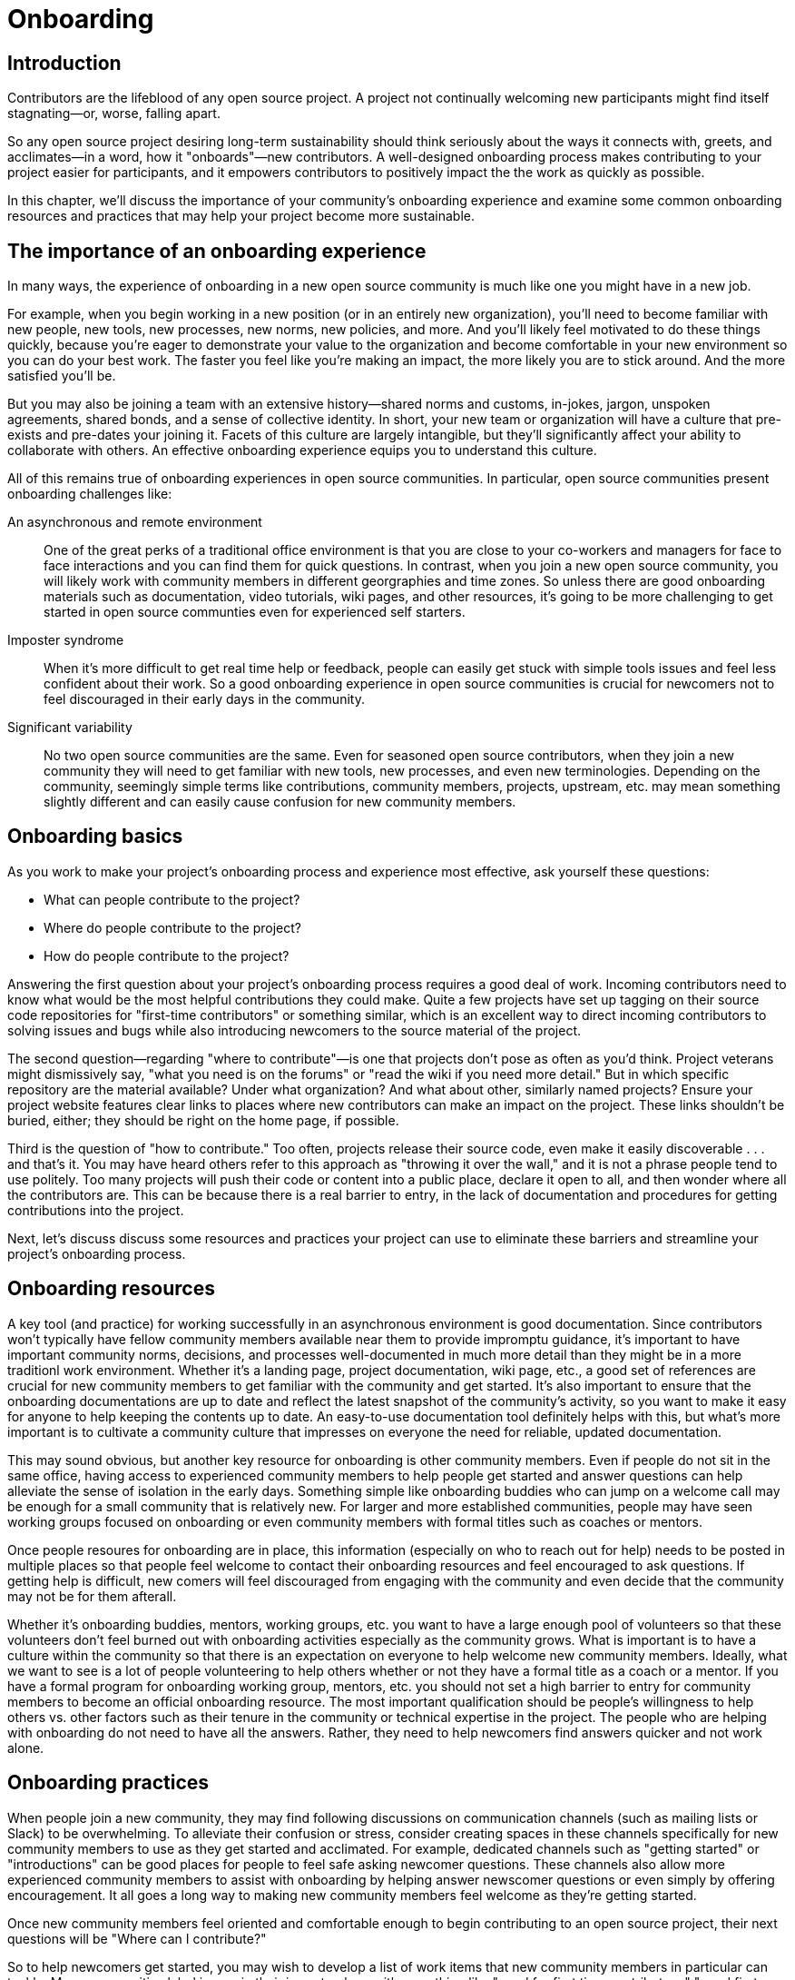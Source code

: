 = Onboarding
// Authors: Ray Paik <ray@cube.dev>, Bryan Behrenshausen <bbehrens@redhat.com>
// Updated: 2021-01-21
// Version: 2.0
// Status: DRAFT

== Introduction

Contributors are the lifeblood of any open source project.
A project not continually welcoming new participants might find itself stagnating—or, worse, falling apart.

So any open source project desiring long-term sustainability should think seriously about the ways it connects with, greets, and acclimates—in a word, how it "onboards"—new contributors.
A well-designed onboarding process makes contributing to your project easier for participants, and it empowers contributors to positively impact the the work as quickly as possible.

In this chapter, we'll discuss the importance of your community's onboarding experience and examine some common onboarding resources and practices that may help your project become more sustainable.

== The importance of an onboarding experience

In many ways, the experience of onboarding in a new open source community is much like one you might have in a new job.

For example, when you begin working in a new position (or in an entirely new organization), you'll need to become familiar with new people, new tools, new processes, new norms, new policies, and more.
And you'll likely feel motivated to do these things quickly, because you're eager to demonstrate your value to the organization and become comfortable in your new environment so you can do your best work.
The faster you feel like you're making an impact, the more likely you are to stick around.
And the more satisfied you'll be.

But you may also be joining a team with an extensive history—shared norms and customs, in-jokes, jargon, unspoken agreements, shared bonds, and a sense of collective identity.
In short, your new team or organization will have a culture that pre-exists and pre-dates your joining it.
Facets of this culture are largely intangible, but they'll significantly affect your ability to collaborate with others.
An effective onboarding experience equips you to understand this culture.

All of this remains true of onboarding experiences in open source communities.
In particular, open source communities present onboarding challenges like:

An asynchronous and remote environment::
One of the great perks of a traditional office environment is that you  are close to your co-workers and managers for face to face interactions and you can find them for quick questions.
In contrast, when you join a new open source community, you will likely work with community members in different georgraphies and time zones.
So unless there are good onboarding materials such as documentation, video tutorials, wiki pages, and other resources, it's going to be more challenging to get started in open source communties even for experienced self starters.

Imposter syndrome::
When it's more difficult to get real time help or feedback, people can easily get stuck with simple tools issues and feel less confident about their work.
So a good onboarding experience in open source communities is crucial for newcomers not to feel discouraged in their early days in the community.

Significant variability::
No two open source communities are the same.
Even for seasoned open source contributors, when they join a new community they will need to get familiar with new tools, new processes, and even new terminologies.
Depending on the community, seemingly simple terms like contributions, community members, projects, upstream, etc.
may mean something slightly different and can easily cause confusion for new community members.

== Onboarding basics

As you work to make your project's onboarding process and experience most effective, ask yourself these questions:

- What can people contribute to the project?
- Where do people contribute to the project?
- How do people contribute to the project?

Answering the first question about your project's onboarding process requires a good deal of work.
Incoming contributors need to know what would be the most helpful contributions they could make.
Quite a few projects have set up tagging on their source code repositories for "first-time contributors" or something similar, which is an excellent way to direct incoming contributors to solving issues and bugs while also introducing newcomers to the source material of the project.

The second question—regarding "where to contribute"—is one that projects don't pose as often as you'd think.
Project veterans might dismissively say, "what you need is on the forums" or "read the wiki if you need more detail."
But in which specific repository are the material available?
Under what organization?
And what about other, similarly named projects?
Ensure your project website features clear links to places where new contributors can make an impact on the project. These links shouldn't be buried, either; they should be right on the home page, if possible.

Third is the question of "how to contribute."
Too often, projects release their source code, even make it easily discoverable . . . and that's it.
You may have heard others refer to this approach as "throwing it over the wall," and it is not a phrase people tend to use politely.
Too many projects will push their code or content into a public place, declare it open to all, and then wonder where all the contributors are.
This can be because there is a real barrier to entry, in the lack of documentation and procedures for getting contributions into the project.

Next, let's discuss discuss some resources and practices your project can use to eliminate these barriers and streamline your project's onboarding process.

== Onboarding resources

A key tool (and practice) for working successfully in an asynchronous environment is good documentation.
Since contributors won't typically have fellow community members available near them to provide impromptu guidance, it's important to have important community norms, decisions, and processes well-documented in much more detail than they might be in a more traditionl work environment.
Whether it's a landing page, project documentation, wiki page, etc., a good set of references are crucial for new community members to get familiar with the community and get started.
It's also important to ensure that the onboarding documentations are up to date and reflect the latest snapshot of the community's activity, so you want to make it easy for anyone to help keeping the contents up to date.
An easy-to-use documentation tool definitely helps with this, but what's more important is to cultivate a community culture that impresses on everyone the need for reliable, updated documentation.

This may sound obvious, but another key resource for onboarding is other community members.
Even if people do not sit in the same office, having access to experienced community members to help people get started and answer questions can help alleviate the sense of isolation in the early days.
Something simple like  onboarding buddies who can jump on a welcome call may be enough for a small community that is relatively new.
For larger and more established communities, people may have seen working groups focused on onboarding or even community members with formal titles such as coaches or mentors.

Once people resoures for onboarding are in place, this information (especially on who to reach out for help) needs to be posted in multiple places so that people feel welcome to contact their onboarding resources and feel encouraged to ask questions.
If getting help is difficult, new comers will feel discouraged from engaging with the community and even decide that the community may not be for them afterall.

Whether it's onboarding buddies, mentors, working groups, etc.
you want to have a large enough pool of volunteers so that these volunteers don't feel burned out with onboarding activities especially as the community grows.
What is important is to have a culture within the community so that there is an expectation on everyone to help welcome new community members.
Ideally, what we want to see is a lot of people volunteering to help others whether or not they have a formal title as a coach or a mentor.
If you have a formal program for onboarding working group, mentors, etc.
you should not set a high barrier to entry for community members to become an official onboarding resource.
The most important qualification should be people's willingness to help others vs.
other factors such as their tenure in the community or technical expertise in the project.
The people who are helping with onboarding do not need to have all the answers.
Rather, they need to help newcomers find answers quicker and not work alone.

== Onboarding practices

When people join a new community, they may find following discussions on communication channels (such as mailing lists or Slack) to be overwhelming.
To alleviate their confusion or stress, consider creating spaces in these channels specifically for new community members to use as they get started and acclimated.
For example, dedicated channels such as "getting started" or "introductions" can be good places for people to feel safe asking newcomer questions.
These channels also allow more experienced community members to assist with onboarding by helping answer newscomer questions or even simply by offering encouragement.
It all goes a long way to making new community members feel welcome as they're getting started.

Once new community members feel oriented and comfortable enough to begin contributing to an open source project, their next questions will be "Where can I contribute?"

So to help newcomers get started, you may wish to develop a list of work items that new community members in particular can tackle.
Many communities label issues in their issue trackers with something like "good for first time contributors," "good first issue," or "help wanted," so newscomers can more easily identify tasks with which they can help immediately.
Issues with these labels could range from documentation errors, easy bug fixes, or other simple tasks that will help new contributors experience early successes and therefore build their confidence. Having a contact person (or people) servinvg as mentors or coaches listed on these issues (in case people need help getting started) can also be helpful.
Always remember: Issues that may seem simple to experienced community members might not be as simple for newcomers.

Many open source communities organize events aimed at connecting their members.
Whether the events are collocated or virtual, they provide excellent opportunities for community members to collaborate synchronously—and get to know each other in the process.
These events could be summits, hackathons, user confernces, etc.
At these events, consider creating special programming or spaces for new community members.
You might organize formal orientation sessions as a "Day 0" event if your budget allows for it, or a lunchtime session at which newcomers can meet other community members so they know who they can ask questions to later on.

== Contributor pathways

Once new contributors have made their initial contributions to your project, they'll begin looking for ways to make more significant impacts.
To do this, they'll often look for ways they can apply their specific skills and talents to the project.

Opportunities for volunteers to begin lending their unique talents to an open source project are called that project's "contributor pathways." The greater the number of contributor pathways your project features, the more likely it is to recruit participants with the various skills required for the project's success.

Your project will have any number of contributor pathways specific to it, but these pathways will generally fall into two basic categories: pathways with a community focus and those with a technical focus.

_Community-focused_ pathways are opportunities for contribution that may not require specialized technical knowledge on the part of participants.
These are pathways focused on helping new contributors document the project, raise awareness of and market the project, plan community meetings and events, etc.—all extraordinarily important aspects of a project's eventual success.
Examples include:

. Documenting workflow and governance processes
. Onboarding and mentoring new members
. Localizing content into various languages
. Copywriting (for website, newsletters, blogs)
. Managing social media
. Organizing events

_Technically focused_ contributor pathways, on the other hand, are contributions requiring specialized knowledge of software development (often in a particular computing language).
These pathways are focused on enchancing or refining the body of software a community maintains.
Examples include:

. Adding new features and documentation
. Fixing existing bugs and triaging issues
. Refactoring existing work to improve it
. Performing quality assurance
. Improving user interface and user experience
. Release engineering
. Creating and maintaining project roadmap
. Code and user interface localization

When assessing your project's contributor pathways, ask yourself: Does your project currently offer new (and existing) contributors opportunities to contribute rewardingly to (or even take ownership of) work in each of these areas?
If not, one general way to begin expanding your project is by making concerted efforts to formalize, refine, document, and advertise these contributor pathways.

We call these "pathways" because they allow participants to deepen investment in the community _gradually_ so they don't feel overwhelemed and can acclimate themselves to the project's processes and culture as they become more involved.
Ideally, as your community matures, it will construct pathways that incrementally confer more responsibility and authority on contributors.
Contributors following your project's contributor pathway related to events, for example, probably won't get started by taking sole responsibility for your community's flagship annual event.
But they might work with experienced community members on planning that event, taking charge of securing a venue, advertising, registration, and more.

== Resources: Onboarding examples from open source communities

. https://docs.openstack.org/upstream-training/[OpenStack Upstream Institute]
. https://github.com/kubernetes/community/tree/master/sig-contributor-experience[Kubernetes Contributor Experience Special Interest Group]
. https://about.gitlab.com/job-families/expert/merge-request-coach/[GitLab Merge Request Coach]
